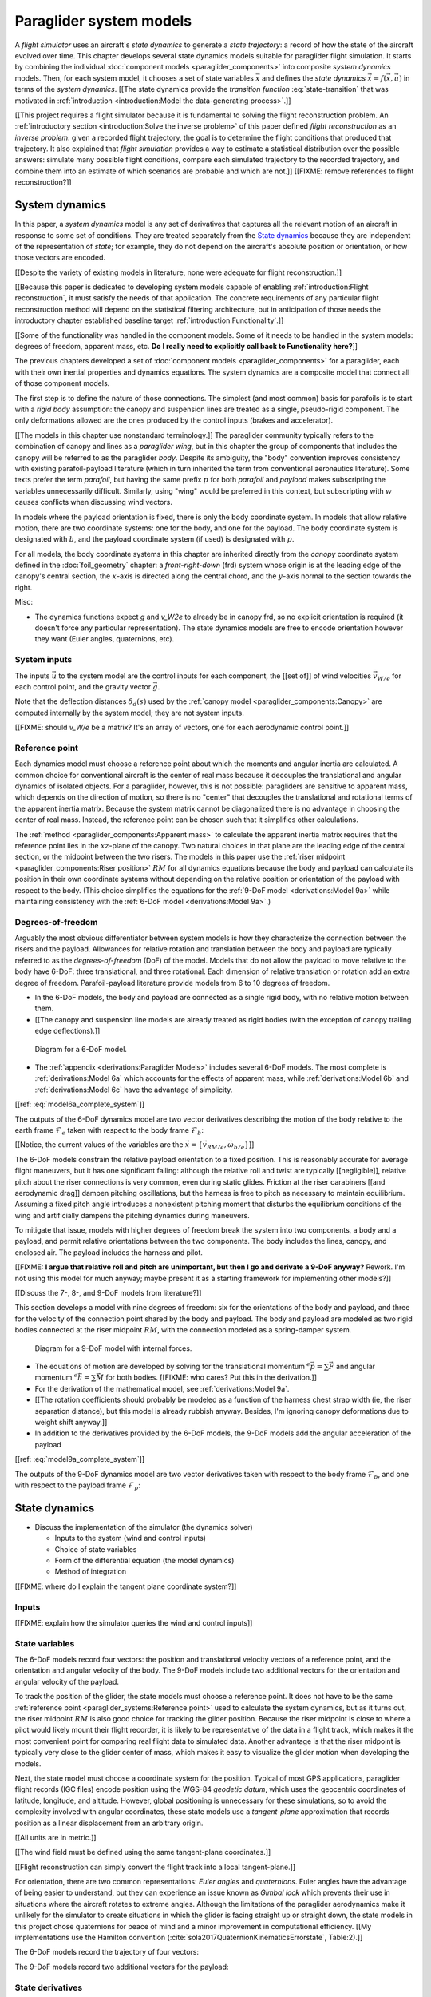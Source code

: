 .. This chapter defines two things:

   1. *system dynamics* combine the component models into a system model

   2. *state dynamics* choose a set of state variables and define their
      dynamics in terms of the *system dynamics*

   The state dynamics represent the :math:`\dot{x} = f(x, u)` alluded
   to in :doc:`introduction`. (Flight reconstruction motivated the need for
   :math:`\dot{x} = f(x, u)`, and the bulk of this paper has been building to
   this point where it provides that function.)


************************
Paraglider system models
************************


.. How does flight simulation relate to the problem of flight reconstruction?
   (ie, why does this paper need a flight simulator?)

A *flight simulator* uses an aircraft's *state dynamics* to generate a *state
trajectory*: a record of how the state of the aircraft evolved over time. This
chapter develops several state dynamics models suitable for paraglider flight
simulation. It starts by combining the individual :doc:`component models
<paraglider_components>` into composite *system dynamics* models. Then, for
each system model, it chooses a set of state variables :math:`\vec{x}` and
defines the *state dynamics* :math:`\dot{\vec{x}} = f(\vec{x}, \vec{u})` in
terms of the *system dynamics*. [[The state dynamics provide the *transition
function* :eq:`state-transition` that was motivated in :ref:`introduction
<introduction:Model the data-generating process>`.]]

[[This project requires a flight simulator because it is fundamental to
solving the flight reconstruction problem. An :ref:`introductory section
<introduction:Solve the inverse problem>` of this paper defined *flight
reconstruction* as an *inverse problem*: given a recorded flight trajectory,
the goal is to determine the flight conditions that produced that trajectory.
It also explained that *flight simulation* provides a way to estimate
a statistical distribution over the possible answers: simulate many possible
flight conditions, compare each simulated trajectory to the recorded
trajectory, and combine them into an estimate of which scenarios are probable
and which are not.]] [[FIXME: remove references to flight reconstruction?]]


System dynamics
===============

In this paper, a *system dynamics* model is any set of derivatives that
captures all the relevant motion of an aircraft in response to some set of
conditions. They are treated separately from the `State dynamics`_ because
they are independent of the representation of *state*; for example, they do
not depend on the aircraft's absolute position or orientation, or how those
vectors are encoded.

.. Why does this section develop its own sytem model?

[[Despite the variety of existing models in literature, none were adequate for
flight reconstruction.]]

[[Because this paper is dedicated to developing system models capable of
enabling :ref:`introduction:Flight reconstruction`, it must satisfy the needs
of that application. The concrete requirements of any particular flight
reconstruction method will depend on the statistical filtering architecture,
but in anticipation of those needs the introductory chapter established
baseline target :ref:`introduction:Functionality`.]]


[[Some of the functionality was handled in the component models. Some of it
needs to be handled in the system models: degrees of freedom, apparent mass,
etc. **Do I really need to explicitly call back to Functionality here?**]]


.. Developing a system dynamics model

The previous chapters developed a set of :doc:`component models
<paraglider_components>` for a paraglider, each with their own inertial
properties and dynamics equations. The system dynamics are a composite model
that connect all of those component models.

The first step is to define the nature of those connections. The simplest (and
most common) basis for parafoils is to start with a *rigid body* assumption:
the canopy and suspension lines are treated as a single, pseudo-rigid
component. The only deformations allowed are the ones produced by the control
inputs (brakes and accelerator).


.. Terminology: "body" and "payload" aircraft coordinate systems

[[The models in this chapter use nonstandard terminology.]] The paraglider
community typically refers to the combination of canopy and lines as
a *paraglider wing*, but in this chapter the group of components that includes
the canopy will be referred to as the paraglider *body*. Despite its
ambiguity, the "body" convention improves consistency with existing
parafoil-payload literature (which in turn inherited the term from
conventional aeronautics literature). Some texts prefer the term *parafoil*,
but having the same prefix :math:`p` for both *parafoil* and *payload* makes
subscripting the variables unnecessarily difficult. Similarly, using "wing"
would be preferred in this context, but subscripting with :math:`w` causes
conflicts when discussing wind vectors.

In models where the payload orientation is fixed, there is only the body
coordinate system. In models that allow relative motion, there are two
coordinate systems: one for the body, and one for the payload. The body
coordinate system is designated with :math:`b`, and the payload coordinate
system (if used) is designated with :math:`p`.

For all models, the body coordinate systems in this chapter are inherited
directly from the *canopy* coordinate system defined in the
:doc:`foil_geometry` chapter: a *front-right-down* (frd) system whose origin
is at the leading edge of the canopy's central section, the :math:`x`-axis is
directed along the central chord, and the :math:`y`-axis normal to the section
towards the right.


Misc:

* The dynamics functions expect `g` and `v_W2e` to already be in canopy frd,
  so no explicit orientation is required (it doesn't force any particular
  representation). The state dynamics models are free to encode orientation
  however they want (Euler angles, quaternions, etc).


System inputs
-------------

The inputs :math:`\vec{u}` to the system model are the control inputs for each
component, the [[set of]] of wind velocities :math:`\vec{v}_{W/e}` for each
control point, and the gravity vector :math:`\vec{g}`.

.. math::
   :label: system inputs

   \vec{u} =
     \left\{
       \delta_a,
       \delta_{bl},
       \delta_{br},
       \delta_w,
       \vec{v}_{W/e},
       \vec{g},
     \right\}

Note that the deflection distances :math:`\delta_d(s)` used by the
:ref:`canopy model <paraglider_components:Canopy>` are computed internally by
the system model; they are not system inputs.

[[FIXME: should `v_W/e` be a matrix? It's an array of vectors, one for each
aerodynamic control point.]]


Reference point
---------------

Each dynamics model must choose a reference point about which the moments and
angular inertia are calculated. A common choice for conventional aircraft is
the center of real mass because it decouples the translational and angular
dynamics of isolated objects. For a paraglider, however, this is not possible:
paragliders are sensitive to apparent mass, which depends on the direction of
motion, so there is no "center" that decouples the translational and
rotational terms of the apparent inertia matrix. Because the system matrix
cannot be diagonalized there is no advantage in choosing the center of real
mass. Instead, the reference point can be chosen such that it simplifies other
calculations.

.. Note that the reference point for the dynamics can be different from the
   point for tracking the glider position

The :ref:`method <paraglider_components:Apparent mass>` to calculate the
apparent inertia matrix requires that the reference point lies in the
:math:`xz`-plane of the canopy. Two natural choices in that plane are the
leading edge of the central section, or the midpoint between the two risers.
The models in this paper use the :ref:`riser midpoint
<paraglider_components:Riser position>` :math:`RM` for all dynamics equations
because the body and payload can calculate its position in their own
coordinate systems without depending on the relative position or orientation
of the payload with respect to the body. (This choice simplifies the equations
for the :ref:`9-DoF model <derivations:Model 9a>` while maintaining
consistency with the :ref:`6-DoF model <derivations:Model 9a>`.)


Degrees-of-freedom
------------------

Arguably the most obvious differentiator between system models is how they
characterize the connection between the risers and the payload. Allowances for
relative rotation and translation between the body and payload are typically
referred to as the *degrees-of-freedom* (DoF) of the model. Models that do not
allow the payload to move relative to the body have 6-DoF: three
translational, and three rotational. Each dimension of relative translation or
rotation add an extra degree of freedom. Parafoil-payload literature provide
models from 6 to 10 degrees of freedom.


.. 6-DoF model

* In the 6-DoF models, the body and payload are connected as a single rigid
  body, with no relative motion between them.

* [[The canopy and suspension line models are already treated as rigid bodies
  (with the exception of canopy trailing edge deflections).]]

.. figure:: figures/paraglider/dynamics/paraglider_fbd_6dof.*
   :name: paraglider_fbd_6dof

   Diagram for a 6-DoF model.

* The :ref:`appendix <derivations:Paraglider Models>` includes several 6-DoF
  models. The most complete is :ref:`derivations:Model 6a` which accounts for
  the effects of apparent mass, while :ref:`derivations:Model 6b` and
  :ref:`derivations:Model 6c` have the advantage of simplicity.


[[ref: :eq:`model6a_complete_system`]]

The outputs of the 6-DoF dynamics model are two vector derivatives describing
the motion of the body relative to the earth frame :math:`\mathcal{F}_e` taken
with respect to the body frame :math:`\mathcal{F}_b`:

.. math::
   :label: model6a_system_derivatives

   \begin{aligned}
     {^b \dot{\vec{v}}_{RM/e}} \qquad & \textrm{translational acceleration of the riser midpoint} \, RM \\
     {^b \dot{\vec{\omega}}_{b/e}} \qquad & \textrm{angular acceleration of the body} \\
   \end{aligned}

[[Notice, the current values of the variables are the :math:`\vec{x}
= \left\{\vec{v}_{RM/e}, \vec{\omega}_{b/e} \right\}`]]


.. 9-DoF model

The 6-DoF models constrain the relative payload orientation to a fixed
position. This is reasonably accurate for average flight maneuvers, but it has
one significant failing: although the relative roll and twist are typically
[[negligible]], relative pitch about the riser connections is very common,
even during static glides. Friction at the riser carabiners [[and aerodynamic
drag]] dampen pitching oscillations, but the harness is free to pitch as
necessary to maintain equilibrium. Assuming a fixed pitch angle introduces
a nonexistent pitching moment that disturbs the equilibrium conditions of the
wing and artificially dampens the pitching dynamics during maneuvers.

To mitigate that issue, models with higher degrees of freedom break the system
into two components, a body and a payload, and permit relative orientations
between the two components. The body includes the lines, canopy, and enclosed
air. The payload includes the harness and pilot.

[[FIXME: **I argue that relative roll and pitch are unimportant, but then I go
and derivate a 9-DoF anyway?** Rework. I'm not using this model for much
anyway; maybe present it as a starting framework for implementing other
models?]]

[[Discuss the 7-, 8-, and 9-DoF models from literature?]]

This section develops a model with nine degrees of freedom: six for the
orientations of the body and payload, and three for the velocity of the
connection point shared by the body and payload. The body and payload are
modeled as two rigid bodies connected at the riser midpoint :math:`RM`, with
the connection modeled as a spring-damper system.

.. figure:: figures/paraglider/dynamics/paraglider_fbd_9dof.*
   :name: paraglider_fbd_9dof

   Diagram for a 9-DoF model with internal forces.

* The equations of motion are developed by solving for the translational
  momentum :math:`{^e \dot{\vec{p}}} = \sum{\vec{F}}` and angular momentum
  :math:`{^e \dot{\vec{h}}} = \sum \vec{M}` for both bodies. [[FIXME: who
  cares? Put this in the derivation.]]

* For the derivation of the mathematical model, see :ref:`derivations:Model
  9a`.

* [[The rotation coefficients should probably be modeled as a function of the
  harness chest strap width (ie, the riser separation distance), but this
  model is already rubbish anyway. Besides, I'm ignoring canopy deformations
  due to weight shift anyway.]]

* In addition to the derivatives provided by the 6-DoF models, the 9-DoF
  models add the angular acceleration of the payload

[[ref: :eq:`model9a_complete_system`]]

The outputs of the 9-DoF dynamics model are two vector derivatives taken with
respect to the body frame :math:`\mathcal{F}_b`, and one with respect to the
payload frame :math:`\mathcal{F}_p`:

.. math::
   :label: model9a_system_derivatives

   \begin{aligned}
     {^b \dot{\vec{v}}_{RM/e}} \qquad &\textrm{translational acceleration of the riser midpoint} \, RM \\
     {^b \dot{\vec{\omega}}_{b/e}} \qquad & \textrm{angular acceleration of the body} \\
     {^p \dot{\vec{\omega}}_{p/e}} \qquad & \textrm{angular acceleration of the payload} \\
   \end{aligned}


State dynamics
==============

.. Define the state dynamics and integrate them over time to generate flight
   trajectories

* Discuss the implementation of the simulator (the dynamics solver)

  * Inputs to the system (wind and control inputs)

  * Choice of state variables

  * Form of the differential equation (the model dynamics)

  * Method of integration


[[FIXME: where do I explain the tangent plane coordinate system?]]


Inputs
------

[[FIXME: explain how the simulator queries the wind and control inputs]]


State variables
---------------

.. Choose the state information (what we need to track) and how to encode it

The 6-DoF models record four vectors: the position and translational velocity
vectors of a reference point, and the orientation and angular velocity of the
body. The 9-DoF models include two additional vectors for the orientation and
angular velocity of the payload.


.. Position

To track the position of the glider, the state models must choose a reference
point. It does not have to be the same :ref:`reference point
<paraglider_systems:Reference point>` used to calculate the system dynamics,
but as it turns out, the riser midpoint :math:`RM` is also good choice for
tracking the glider position. Because the riser midpoint is close to where
a pilot would likely mount their flight recorder, it is likely to be
representative of the data in a flight track, which makes it the most
convenient point for comparing real flight data to simulated data. Another
advantage is that the riser midpoint is typically very close to the glider
center of mass, which makes it easy to visualize the glider motion when
developing the models.

Next, the state model must choose a coordinate system for the position.
Typical of most GPS applications, paraglider flight records (IGC files) encode
position using the WGS-84 *geodetic datum*, which uses the geocentric
coordinates of latitude, longitude, and altitude. However, global positioning
is unnecessary for these simulations, so to avoid the complexity involved with
angular coordinates, these state models use a *tangent-plane* approximation
that records position as a linear displacement from an arbitrary origin.

[[All units are in metric.]]

[[The wind field must be defined using the same tangent-plane coordinates.]]

[[Flight reconstruction can simply convert the flight track into a local
tangent-plane.]]


.. Orientation

For orientation, there are two common representations: *Euler angles* and
*quaternions*. Euler angles have the advantage of being easier to understand,
but they can experience an issue known as *Gimbal lock* which prevents their
use in situations where the aircraft rotates to extreme angles. Although the
limitations of the paraglider aerodynamics make it unlikely for the simulator
to create situations in which the glider is facing straight up or straight
down, the state models in this project chose quaternions for peace of mind and
a minor improvement in computational efficiency. [[My implementations use the
Hamilton convention (:cite:`sola2017QuaternionKinematicsErrorstate`,
Table:2).]]


.. Summary

The 6-DoF models record the trajectory of four vectors:

.. math::
   :label: model6a_state_variables

   \begin{aligned}
     {\vec{r}}_{RM/O} \qquad & \textrm{absolute position of the riser midpoint} \, RM \\
     {\vec{v}}_{RM/e} \qquad & \textrm{translational velocity of the riser midpoint} \, RM \\
     {\vec{q}}_{b/tp} \qquad & \textrm{orientation of the body to the tangent plane} \\
     {\vec{\omega}}_{b/e} \qquad & \textrm{angular velocity of the body} \\
   \end{aligned}


The 9-DoF models record two additional vectors for the payload:

.. math::
   :label: model9a_state_variables

   \begin{aligned}
     {\vec{r}}_{RM/O} \qquad & \textrm{absolute position of the riser midpoint} \, RM \\
     {\vec{v}}_{RM/e} \qquad & \textrm{translational velocity of the riser midpoint} \, RM \\
     {\vec{q}}_{b/tp} \qquad & \textrm{orientation of the body to the tangent plane} \\
     {\vec{q}}_{p/tp} \qquad & \textrm{orientation of the payload to the tangent plane} \\
     {\vec{\omega}}_{b/e} \qquad & \textrm{angular velocity of the body} \\
     {\vec{\omega}}_{p/e} \qquad & \textrm{angular velocity of the payload} \\
   \end{aligned}


State derivatives
-----------------

.. Define the derivatives of the state variables in terms of the current state
   and the system derivatives.

[[The state dynamics must combine the derivatives from the system dynamics
with the current state to compute the derivatives of the state variables.]]


.. Position

The derivatives calculated by the system dynamics models were taken in the
body and payload reference frames, :math:`\mathcal{F}_b` and
:math:`\mathcal{F}_p`, respectively. The simulator requires derivatives taken
with respect to the inertial frame :math:`\mathcal{F}_e` in order to integrate
the changes the paraglider position and orientation over time with respect to
the tangent plane. So, the state dynamics models must calculate the correct
derivatives as necessary. [[FIXME: verify this explanation]]

.. math::

   \begin{aligned}
     {^e \dot{\vec{v}}_{RM/e}^{tp}} &=
       \mat{C}_{tp/b} \cdot \left(
         {^b \dot{\vec{v}}_{RM/e}^b}
         + \vec{\omega}_{b/e}^b \times \vec{v}_{RM/e}^b
       \right)
     \\
     {^e \dot{\vec{\omega}}_{b/e}^b} &= {^b \dot{\vec{\omega}}_{b/e}^b}
     \\
     {^e \dot{\vec{\omega}}_{p/e}^p} &= {^p \dot{\vec{\omega}}_{p/e}^p}
   \end{aligned}


.. Orientation

The time derivative of some quaternion :math:`\vec{q}` that is tracking the
orientation of an object relative to a reference frame can be calculated using
the object's angular velocity vector :math:`\vec{\omega} = \{ p, q, r \}` in
the coordinate system attached to that object (:math:`\vec{\omega}_{b/e}^b`
for the body, or :math:`\vec{\omega}_{p/e}^p` for the payload):

.. math::

   \mat{\Omega} \defas
     \begin{bmatrix}
       0 & -p & -q & -r \\
       p & 0 & r & -q \\
       q & -r & 0 & p \\
       r & q & -p & 0
     \end{bmatrix}

.. math::

   \dot{\vec{q}} = \frac{1}{2} \mat{\Omega} \cdot \vec{q}


The complete set of state dynamics equation for the 6-DoF models in terms of
the system derivatives :eq:`model6a_system_derivatives` and state variables
:eq:`model6a_state_variables` :

.. math::
   :label: 6dof_state_dynamics

   \begin{aligned}
     {^e \dot{\vec{r}}_{RM/O}^{tp}} &= {\vec{v}_{RM/e}^{tp}}
     \\
     {^e \dot{\vec{v}}_{RM/e}^{tp}} &=
       \mat{C}_{tp/b} \cdot \left(
         {^b \dot{\vec{v}}_{RM/e}^b} + \vec{\omega}_{b/e}^b \times {\vec{v}_{RM/e}^b}
       \right)
     \\
     {^e \dot{\vec{q}}_{b/tp}} &= \frac{1}{2} \mat{\Omega}_{b/tp} \cdot \vec{q}_{b/tp}
     \\
     {^e \dot{\vec{\omega}}_{b/e}^b} &= {^b \dot{\vec{\omega}}_{b/e}}
   \end{aligned}


The complete set of state dynamics equation for the 9-DoF models in terms of
the system derivatives :eq:`model9a_system_derivatives` and state variables
:eq:`model9a_state_variables` :

.. math::
   :label: 9dof_state_dynamics

   \begin{aligned}
     {^e \dot{\vec{r}}_{RM/O}^{tp}} &= {\vec{v}_{RM/e}^{tp}}
     \\
     {^e \dot{\vec{v}}_{RM/e}^{tp}} &=
       \mat{C}_{tp/b} \cdot \left(
         {^b \dot{\vec{v}}_{RM/e}^b} + \vec{\omega}_{b/e}^b \times {\vec{v}_{RM/e}^b}
       \right)
     \\
     {^e \dot{\vec{q}}_{b/tp}} &= \frac{1}{2} \mat{\Omega}_{b/tp} \cdot \vec{q}_{b/tp}
     \\
     {^e \dot{\vec{q}}_{p/tp}} &= \frac{1}{2} \mat{\Omega}_{p/tp} \cdot \vec{q}_{p/tp}
     \\
     {^e \dot{\vec{\omega}}_{b/e}^b} &= {^b \dot{\vec{\omega}}_{b/e}^b}
     \\
     {^e \dot{\vec{\omega}}_{p/e}^p} &= {^p \dot{\vec{\omega}}_{p/e}^p}
   \end{aligned}


Integration
-----------

.. Explain how to "solve" the differential equation given the state dynamics,
   initial state, and inputs

FIXME: necessary? Can't I just say "use Runge-Kutta"?


Discussion
==========

* [[Refer to `demonstration` for examples of different flight scenarios.]]

* This simulator assumes the wind and controls are available as a function of
  time. That's not the case for flight reconstruction, where you **push** the
  wind and control vectors at each timestep instead of letting the `dynamics`
  function **pull/query** them.

* [[Should I highlight that the dynamics implementations are stateless? Makes
  development easier, you can use a single instance for all the particles,
  etc. Should probably go in a discussion of the implementation itself.]]

* For the 9-DoF state dynamics, I'm pretty sure it would be preferable to
  track `omega_p2b` instead of `omega_p2e` (I suspect it would reduce
  accumulated integration error), but I forget why I didn't do that.

* If flight reconstruction is feasible, it is probably limited to "average"
  flight conditions, and under average flight conditions there is relatively
  insignificant relative motion of the harness, so a 6-DoF model is likely to
  be adequate.


